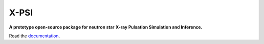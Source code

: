 .. _readme:

X-PSI
=====

**A prototype open-source package for neutron star**
**\ X-ray Pulsation Simulation and Inference.**

Read the `documentation <https://thomasedwardriley.github.io/xpsi/>`_.
